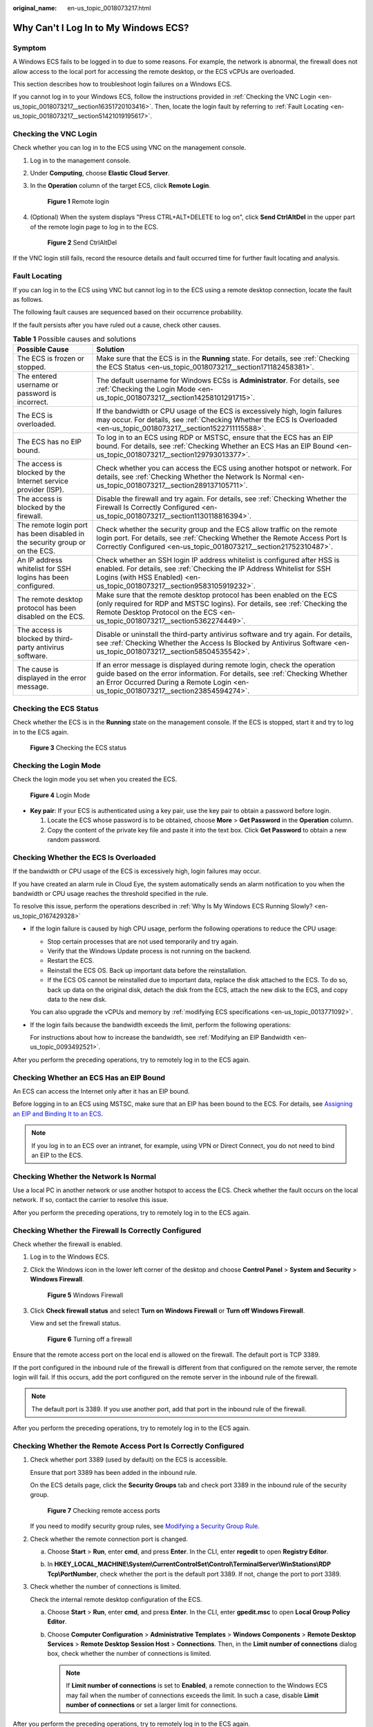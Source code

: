 :original_name: en-us_topic_0018073217.html

.. _en-us_topic_0018073217:

Why Can't I Log In to My Windows ECS?
=====================================

Symptom
-------

A Windows ECS fails to be logged in to due to some reasons. For example, the network is abnormal, the firewall does not allow access to the local port for accessing the remote desktop, or the ECS vCPUs are overloaded.

This section describes how to troubleshoot login failures on a Windows ECS.

If you cannot log in to your Windows ECS, follow the instructions provided in :ref:`Checking the VNC Login <en-us_topic_0018073217__section16351720103416>`. Then, locate the login fault by referring to :ref:`Fault Locating <en-us_topic_0018073217__section51421019195617>`.

.. _en-us_topic_0018073217__section16351720103416:

Checking the VNC Login
----------------------

Check whether you can log in to the ECS using VNC on the management console.

#. Log in to the management console.

#. Under **Computing**, choose **Elastic Cloud Server**.

#. In the **Operation** column of the target ECS, click **Remote Login**.


   .. figure:: /_static/images/en-us_image_0000002259727498.png
      :alt: **Figure 1** Remote login

      **Figure 1** Remote login

#. (Optional) When the system displays "Press CTRL+ALT+DELETE to log on", click **Send CtrlAltDel** in the upper part of the remote login page to log in to the ECS.


   .. figure:: /_static/images/en-us_image_0042322120.png
      :alt: **Figure 2** Send CtrlAltDel

      **Figure 2** Send CtrlAltDel

If the VNC login still fails, record the resource details and fault occurred time for further fault locating and analysis.

.. _en-us_topic_0018073217__section51421019195617:

Fault Locating
--------------

If you can log in to the ECS using VNC but cannot log in to the ECS using a remote desktop connection, locate the fault as follows.

The following fault causes are sequenced based on their occurrence probability.

If the fault persists after you have ruled out a cause, check other causes.

.. table:: **Table 1** Possible causes and solutions

   +------------------------------------------------------------------------------+------------------------------------------------------------------------------------------------------------------------------------------------------------------------------------------------------------------------------------------------+
   | Possible Cause                                                               | Solution                                                                                                                                                                                                                                       |
   +==============================================================================+================================================================================================================================================================================================================================================+
   | The ECS is frozen or stopped.                                                | Make sure that the ECS is in the **Running** state. For details, see :ref:`Checking the ECS Status <en-us_topic_0018073217__section171182458381>`.                                                                                             |
   +------------------------------------------------------------------------------+------------------------------------------------------------------------------------------------------------------------------------------------------------------------------------------------------------------------------------------------+
   | The entered username or password is incorrect.                               | The default username for Windows ECSs is **Administrator**. For details, see :ref:`Checking the Login Mode <en-us_topic_0018073217__section14258101291715>`.                                                                                   |
   +------------------------------------------------------------------------------+------------------------------------------------------------------------------------------------------------------------------------------------------------------------------------------------------------------------------------------------+
   | The ECS is overloaded.                                                       | If the bandwidth or CPU usage of the ECS is excessively high, login failures may occur. For details, see :ref:`Checking Whether the ECS Is Overloaded <en-us_topic_0018073217__section1522711115588>`.                                         |
   +------------------------------------------------------------------------------+------------------------------------------------------------------------------------------------------------------------------------------------------------------------------------------------------------------------------------------------+
   | The ECS has no EIP bound.                                                    | To log in to an ECS using RDP or MSTSC, ensure that the ECS has an EIP bound. For details, see :ref:`Checking Whether an ECS Has an EIP Bound <en-us_topic_0018073217__section129793013377>`.                                                  |
   +------------------------------------------------------------------------------+------------------------------------------------------------------------------------------------------------------------------------------------------------------------------------------------------------------------------------------------+
   | The access is blocked by the Internet service provider (ISP).                | Check whether you can access the ECS using another hotspot or network. For details, see :ref:`Checking Whether the Network Is Normal <en-us_topic_0018073217__section289137105711>`.                                                           |
   +------------------------------------------------------------------------------+------------------------------------------------------------------------------------------------------------------------------------------------------------------------------------------------------------------------------------------------+
   | The access is blocked by the firewall.                                       | Disable the firewall and try again. For details, see :ref:`Checking Whether the Firewall Is Correctly Configured <en-us_topic_0018073217__section1130118816394>`.                                                                              |
   +------------------------------------------------------------------------------+------------------------------------------------------------------------------------------------------------------------------------------------------------------------------------------------------------------------------------------------+
   | The remote login port has been disabled in the security group or on the ECS. | Check whether the security group and the ECS allow traffic on the remote login port. For details, see :ref:`Checking Whether the Remote Access Port Is Correctly Configured <en-us_topic_0018073217__section21752310487>`.                     |
   +------------------------------------------------------------------------------+------------------------------------------------------------------------------------------------------------------------------------------------------------------------------------------------------------------------------------------------+
   | An IP address whitelist for SSH logins has been configured.                  | Check whether an SSH login IP address whitelist is configured after HSS is enabled. For details, see :ref:`Checking the IP Address Whitelist for SSH Logins (with HSS Enabled) <en-us_topic_0018073217__section9583105919232>`.                |
   +------------------------------------------------------------------------------+------------------------------------------------------------------------------------------------------------------------------------------------------------------------------------------------------------------------------------------------+
   | The remote desktop protocol has been disabled on the ECS.                    | Make sure that the remote desktop protocol has been enabled on the ECS (only required for RDP and MSTSC logins). For details, see :ref:`Checking the Remote Desktop Protocol on the ECS <en-us_topic_0018073217__section5362274449>`.          |
   +------------------------------------------------------------------------------+------------------------------------------------------------------------------------------------------------------------------------------------------------------------------------------------------------------------------------------------+
   | The access is blocked by third-party antivirus software.                     | Disable or uninstall the third-party antivirus software and try again. For details, see :ref:`Checking Whether the Access Is Blocked by Antivirus Software <en-us_topic_0018073217__section58504535542>`.                                      |
   +------------------------------------------------------------------------------+------------------------------------------------------------------------------------------------------------------------------------------------------------------------------------------------------------------------------------------------+
   | The cause is displayed in the error message.                                 | If an error message is displayed during remote login, check the operation guide based on the error information. For details, see :ref:`Checking Whether an Error Occurred During a Remote Login <en-us_topic_0018073217__section23854594274>`. |
   +------------------------------------------------------------------------------+------------------------------------------------------------------------------------------------------------------------------------------------------------------------------------------------------------------------------------------------+

.. _en-us_topic_0018073217__section171182458381:

Checking the ECS Status
-----------------------

Check whether the ECS is in the **Running** state on the management console. If the ECS is stopped, start it and try to log in to the ECS again.


.. figure:: /_static/images/en-us_image_0000002259864122.png
   :alt: **Figure 3** Checking the ECS status

   **Figure 3** Checking the ECS status

.. _en-us_topic_0018073217__section14258101291715:

Checking the Login Mode
-----------------------

Check the login mode you set when you created the ECS.


.. figure:: /_static/images/en-us_image_0000002294405293.png
   :alt: **Figure 4** Login Mode

   **Figure 4** Login Mode

-  **Key pair**: If your ECS is authenticated using a key pair, use the key pair to obtain a password before login.

   #. Locate the ECS whose password is to be obtained, choose **More** > **Get Password** in the **Operation** column.
   #. Copy the content of the private key file and paste it into the text box. Click **Get Password** to obtain a new random password.

.. _en-us_topic_0018073217__section1522711115588:

Checking Whether the ECS Is Overloaded
--------------------------------------

If the bandwidth or CPU usage of the ECS is excessively high, login failures may occur.

If you have created an alarm rule in Cloud Eye, the system automatically sends an alarm notification to you when the bandwidth or CPU usage reaches the threshold specified in the rule.

To resolve this issue, perform the operations described in :ref:`Why Is My Windows ECS Running Slowly? <en-us_topic_0167429328>`

-  If the login failure is caused by high CPU usage, perform the following operations to reduce the CPU usage:

   -  Stop certain processes that are not used temporarily and try again.
   -  Verify that the Windows Update process is not running on the backend.
   -  Restart the ECS.
   -  Reinstall the ECS OS. Back up important data before the reinstallation.
   -  If the ECS OS cannot be reinstalled due to important data, replace the disk attached to the ECS. To do so, back up data on the original disk, detach the disk from the ECS, attach the new disk to the ECS, and copy data to the new disk.

   You can also upgrade the vCPUs and memory by :ref:`modifying ECS specifications <en-us_topic_0013771092>`.

-  If the login fails because the bandwidth exceeds the limit, perform the following operations:

   For instructions about how to increase the bandwidth, see :ref:`Modifying an EIP Bandwidth <en-us_topic_0093492521>`.

After you perform the preceding operations, try to remotely log in to the ECS again.

.. _en-us_topic_0018073217__section129793013377:

Checking Whether an ECS Has an EIP Bound
----------------------------------------

An ECS can access the Internet only after it has an EIP bound.

Before logging in to an ECS using MSTSC, make sure that an EIP has been bound to the ECS. For details, see `Assigning an EIP and Binding It to an ECS <https://docs.otc.t-systems.com/elastic-ip/umn/elastic_ip/assigning_an_eip_and_binding_it_to_an_ecs.html>`__.

.. note::

   If you log in to an ECS over an intranet, for example, using VPN or Direct Connect, you do not need to bind an EIP to the ECS.

.. _en-us_topic_0018073217__section289137105711:

Checking Whether the Network Is Normal
--------------------------------------

Use a local PC in another network or use another hotspot to access the ECS. Check whether the fault occurs on the local network. If so, contact the carrier to resolve this issue.

After you perform the preceding operations, try to remotely log in to the ECS again.

.. _en-us_topic_0018073217__section1130118816394:

Checking Whether the Firewall Is Correctly Configured
-----------------------------------------------------

Check whether the firewall is enabled.

#. Log in to the Windows ECS.

#. Click the Windows icon in the lower left corner of the desktop and choose **Control Panel** > **System and Security** > **Windows Firewall**.


   .. figure:: /_static/images/en-us_image_0281696224.png
      :alt: **Figure 5** Windows Firewall

      **Figure 5** Windows Firewall

#. Click **Check firewall status** and select **Turn on Windows Firewall** or **Turn off Windows Firewall**.

   View and set the firewall status.


   .. figure:: /_static/images/en-us_image_0281696226.png
      :alt: **Figure 6** Turning off a firewall

      **Figure 6** Turning off a firewall

Ensure that the remote access port on the local end is allowed on the firewall. The default port is TCP 3389.

If the port configured in the inbound rule of the firewall is different from that configured on the remote server, the remote login will fail. If this occurs, add the port configured on the remote server in the inbound rule of the firewall.

.. note::

   The default port is 3389. If you use another port, add that port in the inbound rule of the firewall.

After you perform the preceding operations, try to remotely log in to the ECS again.

.. _en-us_topic_0018073217__section21752310487:

Checking Whether the Remote Access Port Is Correctly Configured
---------------------------------------------------------------

#. Check whether port 3389 (used by default) on the ECS is accessible.

   Ensure that port 3389 has been added in the inbound rule.

   On the ECS details page, click the **Security Groups** tab and check port 3389 in the inbound rule of the security group.


   .. figure:: /_static/images/en-us_image_0000002294943061.png
      :alt: **Figure 7** Checking remote access ports

      **Figure 7** Checking remote access ports

   If you need to modify security group rules, see `Modifying a Security Group Rule <https://docs.otc.t-systems.com/virtual-private-cloud/umn/access_control/security_group/managing_security_group_rules/modifying_a_security_group_rule.html#vpc-securitygroup-0005>`__.

#. Check whether the remote connection port is changed.

   a. Choose **Start** > **Run**, enter **cmd**, and press **Enter**. In the CLI, enter **regedit** to open **Registry Editor**.

   b. In **HKEY_LOCAL_MACHINE\\System\\CurrentControlSet\\Control\\TerminalServer\\WinStations\\RDP Tcp\\PortNumber**, check whether the port is the default port 3389. If not, change the port to port 3389.

      |image1|

#. Check whether the number of connections is limited.

   Check the internal remote desktop configuration of the ECS.

   a. Choose **Start** > **Run**, enter **cmd**, and press **Enter**. In the CLI, enter **gpedit.msc** to open **Local Group Policy Editor**.

   b. Choose **Computer Configuration** > **Administrative Templates** > **Windows Components** > **Remote Desktop Services** > **Remote Desktop Session Host** > **Connections**. Then, in the **Limit number of connections** dialog box, check whether the number of connections is limited.

      |image2|

      .. note::

         If **Limit number of connections** is set to **Enabled**, a remote connection to the Windows ECS may fail when the number of connections exceeds the limit. In such a case, disable **Limit number of connections** or set a larger limit for connections.

After you perform the preceding operations, try to remotely log in to the ECS again.

.. _en-us_topic_0018073217__section9583105919232:

Checking the IP Address Whitelist for SSH Logins (with HSS Enabled)
-------------------------------------------------------------------

After HSS is enabled, you can configure an IP address whitelist for SSH logins as required. The IP address whitelist controls SSH access to ECSs, effectively preventing account cracking.

After you configure the allowlist, SSH logins will be allowed only from IP addresses in the allowlist.

#. On the **Events** page, check whether a local host IP address is intercepted due to brute force cracking.

#. Check whether the IP address whitelist for SSH logins has been enabled. If it has been enabled, ensure that the IP address of the local host has been added to the IP address whitelist.

   .. caution::

      -  Before enabling this function, ensure that all IP addresses that need to initiate SSH logins are added to the allowlist. Otherwise, you cannot remotely log in to your ECS through SSH.
      -  Exercise caution when adding a local IP address to the allowlist. This will make HSS no longer restrict access from this IP address to your ECSs.

   For more details, see `Configuring Server Login Protection <https://docs.otc.t-systems.com/host-security-service/umn/enabling_hss/common_security_configuration/configuring_server_login_protection.html#hss-01-0566>`__.

.. _en-us_topic_0018073217__section5362274449:

Checking the Remote Desktop Protocol on the ECS
-----------------------------------------------

Make sure that the remote desktop protocol has been enabled on the ECS (only required for MSTSC logins).

Log in to the ECS using VNC and enable the remote desktop protocol.

.. _en-us_topic_0018073217__section58504535542:

Checking Whether the Access Is Blocked by Antivirus Software
------------------------------------------------------------

Third-party antivirus software may lead to a failure in accessing the ECS.

If third-party antivirus software is running, check whether the remote connection is blocked by the software. If the remote connection is blocked, add the EIP bound to the ECS to the whitelist of the antivirus software and try to access the ECS again.

You can also disable or uninstall the third-party antivirus software and try to remotely log in to the ECS again.

.. _en-us_topic_0018073217__section23854594274:

Checking Whether an Error Occurred During a Remote Login
--------------------------------------------------------

If an error message is displayed during remote login, check the operation guide based on the error information.

If the fault persists, record the resource details and fault occurred time, and contact technical support for assistance

If the fault persists after the preceding operations are performed, record the resource details and fault occurred time, and contact customer service for technical support.

.. |image1| image:: /_static/images/en-us_image_0167092298.png
.. |image2| image:: /_static/images/en-us_image_0167101550.png
